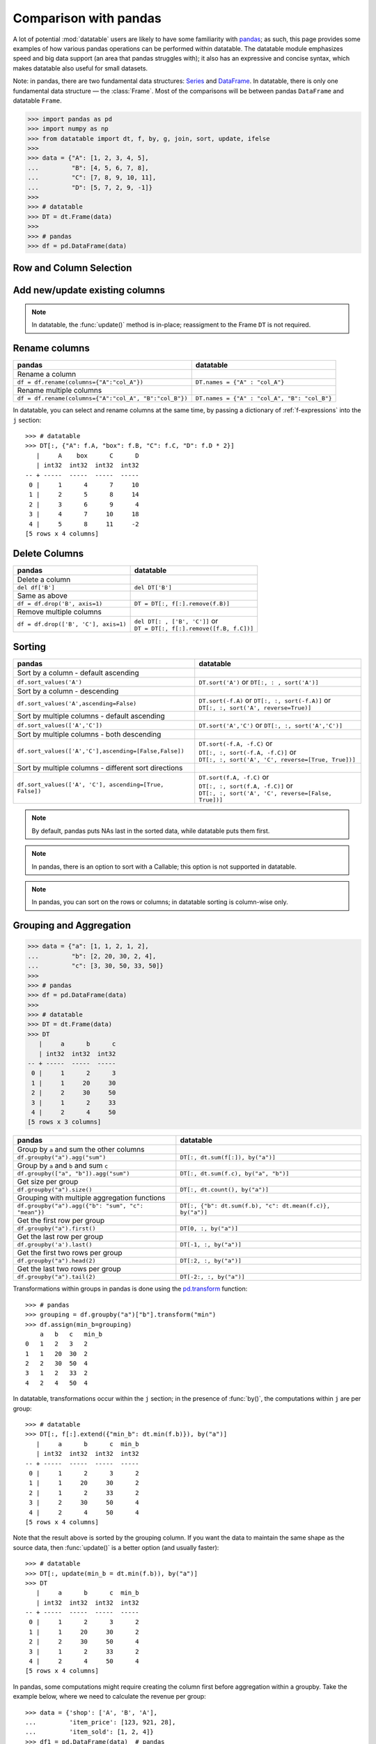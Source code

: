 
Comparison with pandas
======================
A lot of potential :mod:`datatable` users are likely to have some familiarity
with `pandas`_; as such, this page provides some examples of how various
pandas operations can be performed within datatable. The datatable module
emphasizes speed and big data support (an area that pandas struggles with);
it also has an expressive and concise syntax, which makes datatable also
useful for small datasets.

Note: in pandas, there are two fundamental data structures: `Series`_ and
`DataFrame`_. In datatable, there is only one fundamental data structure —
the :class:`Frame`. Most of the comparisons will be between pandas ``DataFrame``
and datatable ``Frame``.

.. code-block:: python

    >>> import pandas as pd
    >>> import numpy as np
    >>> from datatable import dt, f, by, g, join, sort, update, ifelse
    >>>
    >>> data = {"A": [1, 2, 3, 4, 5],
    ...         "B": [4, 5, 6, 7, 8],
    ...         "C": [7, 8, 9, 10, 11],
    ...         "D": [5, 7, 2, 9, -1]}
    >>>
    >>> # datatable
    >>> DT = dt.Frame(data)
    >>>
    >>> # pandas
    >>> df = pd.DataFrame(data)


Row and Column Selection
------------------------

.. x-comparison-table::
    :header1: pandas
    :header2: datatable

    Select a single row
    ----
    .. code-block::

        df.loc[2]

    ----
    .. code-block::

        DT[2, :]


    ====
    Select several rows by their indices
    ----
    .. code-block::

        df.iloc[[2, 3, 4]]

    ----
    .. code-block::

        DT[[2, 3, 4], :]


    ====
    Select a slice of rows by position
    ----
    .. code-block::

        df.iloc[2:5]
        # or
        df.iloc[range(2, 5)]

    ----
    .. code-block::

        DT[2:5, :]
        # or
        DT[range(2, 5), :]


    ====
    Select every second row
    ----
    .. code-block::

        df.iloc[::2]

    ----
    .. code-block::

        DT[::2, :]


    ====
    Select rows using a boolean mask
    ----
    .. code-block::

        df.iloc[[True, True, False, False, True]]

    ----
    .. code-block::

        DT[[True, True, False, False, True], :]


    ====
    Select rows on a condition
    ----
    .. code-block::

        df.loc[df['A']>3]

    ----
    .. code-block::

        DT[f.A>3, :]


    ====
    Select rows on multiple conditions, using OR
    ----
    .. code-block::

        df.loc[(df['A'] > 3) | (df['B']<5)]

    ----
    .. code-block::

        DT[(f.A>3) | (f.B<5), :]


    ====
    Select rows on multiple conditions, using AND
    ----
    .. code-block::

        df.loc[(df['A'] > 3) & (df['B']<8)]

    ----
    .. code-block::

        DT[(f.A>3) & (f.B<8), :]


    ====
    Select a single column by column name
    ----
    .. code-block::

        df['A']
        df.loc[:, 'A']

    ----
    .. code-block::

        DT['A']
        DT[:, 'A']


    ====
    Select a single column by position
    ----
    .. code-block::

        df.iloc[:, 1]

    ----
    .. code-block::

        DT[1]
        DT[:, 1]


    ====
    Select multiple columns by column names
    ----
    .. code-block::

        df.loc[:, ["A", "B"]]

    ----
    .. code-block::

        DT[:, ["A", "B"]]


    ====
    Select multiple columns by position
    ----
    .. code-block::

        df.iloc[:, [0, 1]]

    ----
    .. code-block::

        DT[:, [0, 1]]


    ====
    Select multiple columns by slicing
    ----
    .. code-block::

        df.loc[:, "A":"B"]

    ----
    .. code-block::

        DT[:, "A":"B"]


    ====
    Select multiple columns by position
    ----
    .. code-block::

        df.iloc[:, 1:3]

    ----
    .. code-block::

        DT[:, 1:3]


    ====
    Select columns by Boolean mask
    ----
    .. code-block::

        df.loc[:, [True,False,False,True]]

    ----
    .. code-block::

        DT[:, [True,False,False,True]]


    ====
    Select multiple rows and columns
    ----
    .. code-block::

        df.loc[2:5, "A":"B"]

    ----
    .. code-block::

        DT[2:5, "A":"B"]


    ====
    Select multiple rows and columns by position
    ----
    .. code-block::

        df.iloc[2:5, :2]

    ----
    .. code-block::

        DT[2:5, :2]


    ====
    Select a single value (returns a scalar)
    ----
    .. code-block::

        df.at[2, 'A']
        df.loc[2, 'A']

    ----
    .. code-block::

        DT[2, "A"]


    ====
    Select a single value by position
    ----
    .. code-block::

        df.iat[2, 0]
        df.iloc[2, 0]

    ----
    .. code-block::

        DT[2, 0]


    ====
    Select a single value, return as Series
    ----
    .. code-block::

        df.loc[2, ["A"]]

    ----
    .. code-block::

        DT[2, ["A"]]


    ====
    Select a single value (return as Series/Frame) by position
    ----
    .. code-block::

        df.iloc[2, [0]]

    ----
    .. code-block::

        DT[2, [0]]


    ====
    In pandas every frame has a row index, and if a filtration is executed,
    the row numbers are kept::

        >>> df.loc[df['A'] > 3]
            A   B   C    D
        3   4   7   10   9
        4   5   8   11  -1

    ----
    Datatable has no notion of a row index; the row numbers displayed are just
    for convenience::

        >>> DT[f.A > 3, :]
           |     A      B      C      D
           | int32  int32  int32  int32
        -- + -----  -----  -----  -----
         0 |     4      7     10      9
         1 |     5      8     11     -1
        [2 rows x 4 columns]


    ====
    In pandas, the index can be numbers, or characters, or intervals, or even
    ``MultiIndex``es; you can subset rows on these labels::

        >>> df1 = df.set_index(pd.Index(['a','b','c','d','e']))
            A   B   C    D
        a   1   4   7    5
        b   2   5   8    7
        c   3   6   9    2
        d   4   7   10   9
        e   5   8   11  -1

        >>> df1.loc["a":"c"]
            A   B   C   D
        a   1   4   7   5
        b   2   5   8   7
        c   3   6   9   2

    ----
    Datatable has the :attr:`key <dt.Frame.key>` property, which is meant as
    an equivalent of pandas indices, but its purpose at the moment is for joins,
    not for subsetting data::

        >>> data = {"A": [1, 2, 3, 4, 5],
        ...         "B": [4, 5, 6, 7, 8],
        ...         "C": [7, 8, 9, 10, 11],
        ...         "D": [5, 7, 2, 9, -1],
        ...         "E": ['a','b','c','d','e']}
        >>> DT1 = dt.Frame(data)
        >>> DT1.key = 'E'
        >>> DT1
        E     |     A      B      C      D
        str32 | int32  int32  int32  int32
        ----- + -----  -----  -----  -----
        a     |     1      4      7      5
        b     |     2      5      8      7
        c     |     3      6      9      2
        d     |     4      7     10      9
        e     |     5      8     11     -1
        [5 rows x 5 columns]

        >>> DT1["a":"c", :]  # this will fail
        TypeError: A string slice cannot be used as a row selector


    ====
    Pandas' ``.loc`` notation works on labels, while ``.iloc`` works on actual
    positions. This is noticeable during row selection. Datatable, however, works
    only on positions::

        >>> df1 = df.set_index('C')
            A   B   D
        C
        7   1   4   5
        8   2   5   7
        9   3   6   2
        10  4   7   9
        11  5   8  -1

    Selecting with ``.loc`` for the row with number 7 returns no error::

        >>> df1.loc[7]
        A    1
        B    4
        D    5
        Name: 7, dtype: int64

    However, selecting with ``iloc`` for the row with number 7 returns an error,
    because positionally, there is no row 7::

        >>> df.iloc[7]
        IndexError: single positional indexer is out-of-bounds

    ----
    Datatable has the :attr:`dt.Frame.key` property, which is
    used for joins, not row subsetting, and as such selection similar to ``loc``
    with the row label is not possible::

        >>> DT.key = 'C'
        >>> DT
            C |     A      B      D
        int32 | int32  int32  int32
        ----- + -----  -----  -----
            7 |     1      4      5
            8 |     2      5      7
            9 |     3      6      2
           10 |     4      7      9
           11 |     5      8     -1
        [5 rows x 4 columns]

        >>> DT[7, :]   # this will fail
        ValueError: Row 7 is invalid for a frame with 5 rows



Add new/update existing columns
-------------------------------

.. x-comparison-table::
    :header1: pandas
    :header2: datatable

    Add a new column with a scalar value
    ----
    .. code-block::

        df['new_col'] = 2
        df = df.assign(new_col = 2)

    ----
    .. code-block::

        DT['new_col'] = 2
        DT[:, update(new_col=2)]

    ====
    Add a new column with a list of values
    ----
    .. code-block::

        df['new_col'] = range(len(df))
        df = df.assign(new_col = range(len(df))

    ----
    .. code-block::

        DT['new_col_1'] = range(DT.nrows)
        DT[:, update(new_col=range(DT.nrows)]

    ====
    Update a single value
    ----
    .. code-block::

        df.at[2, 'new_col'] = 200

    ----
    .. code-block::

        DT[2, 'new_col'] = 200

    ====
    Update an entire column
    ----
    .. code-block::

        df.loc[:, "A"] = 5  # or
        df["A"] = 5
        df = df.assign(A = 5)

    ----
    .. code-block::

        DT["A"] = 5
        DT[:, update(A = 5)]

    ====
    Update multiple columns
    ----
    .. code-block::

        df.loc[:, "A":"C"] = np.arange(15).reshape(-1,3)

    ----
    .. code-block::

        DT[:, "A":"C"] = np.arange(15).reshape(-1,3)


.. note::

    In datatable, the :func:`update()` method is in-place; reassigment to
    the Frame ``DT`` is not required.



Rename columns
--------------

=======================================================  ===============================================================
pandas                                                      datatable
=======================================================  ===============================================================
Rename a column
``df = df.rename(columns={"A":"col_A"})``                    ``DT.names = {"A" : "col_A"}``

Rename multiple columns
``df = df.rename(columns={"A":"col_A", "B":"col_B"})``      ``DT.names = {"A" : "col_A", "B": "col_B"}``
=======================================================  ===============================================================

In datatable, you can select and rename columns at the same time, by passing
a dictionary of :ref:`f-expressions` into the ``j`` section::

    >>> # datatable
    >>> DT[:, {"A": f.A, "box": f.B, "C": f.C, "D": f.D * 2}]
       |     A    box      C      D
       | int32  int32  int32  int32
    -- + -----  -----  -----  -----
     0 |     1      4      7     10
     1 |     2      5      8     14
     2 |     3      6      9      4
     3 |     4      7     10     18
     4 |     5      8     11     -2
    [5 rows x 4 columns]



Delete Columns
--------------

=======================================================  ===============================================================
pandas                                                      datatable
=======================================================  ===============================================================
Delete a column
``del df['B']``                                                ``del DT['B']``

Same as above
``df = df.drop('B', axis=1)``                                 ``DT = DT[:, f[:].remove(f.B)]``

Remove multiple columns
``df = df.drop(['B', 'C'], axis=1)``                         | ``del DT[: , ['B', 'C']]`` or
                                                             | ``DT = DT[:, f[:].remove([f.B, f.C])]``
=======================================================  ===============================================================



Sorting
-------

===========================================================  ===============================================================
pandas                                                       datatable
===========================================================  ===============================================================
Sort by a column - default ascending
``df.sort_values('A')``                                       ``DT.sort('A')`` or ``DT[:, : , sort('A')]``

Sort by a column - descending
``df.sort_values('A',ascending=False)``                       | ``DT.sort(-f.A)`` or ``DT[:, :, sort(-f.A)]`` or
                                                              | ``DT[:, :, sort('A', reverse=True)]``

Sort by multiple columns - default ascending
``df.sort_values(['A','C'])``                                 ``DT.sort('A','C')`` or ``DT[:, :, sort('A','C')]``

Sort by multiple columns - both descending
``df.sort_values(['A','C'],ascending=[False,False])``         | ``DT.sort(-f.A, -f.C)`` or
                                                              | ``DT[:, :, sort(-f.A, -f.C)]`` or
                                                              | ``DT[:, :, sort('A', 'C', reverse=[True, True])]``

Sort by multiple columns - different sort directions
``df.sort_values(['A', 'C'], ascending=[True, False])``       | ``DT.sort(f.A, -f.C)`` or
                                                              | ``DT[:, :, sort(f.A, -f.C)]`` or
                                                              | ``DT[:, :, sort('A', 'C', reverse=[False, True])]``
===========================================================  ===============================================================

.. note::

    By default, pandas puts NAs last in the sorted data, while datatable
    puts them first.

.. note::

    In pandas, there is an option to sort with a Callable; this option is not
    supported in datatable.

.. note::

    In pandas, you can sort on the rows or columns; in datatable sorting is
    column-wise only.



Grouping and Aggregation
------------------------

.. code-block:: python

    >>> data = {"a": [1, 1, 2, 1, 2],
    ...         "b": [2, 20, 30, 2, 4],
    ...         "c": [3, 30, 50, 33, 50]}
    >>>
    >>> # pandas
    >>> df = pd.DataFrame(data)
    >>>
    >>> # datatable
    >>> DT = dt.Frame(data)
    >>> DT
       |     a      b      c
       | int32  int32  int32
    -- + -----  -----  -----
     0 |     1      2      3
     1 |     1     20     30
     2 |     2     30     50
     3 |     1      2     33
     4 |     2      4     50
    [5 rows x 3 columns]


===========================================================  ===============================================================
pandas                                                         datatable
===========================================================  ===============================================================
Group by ``a`` and sum the other columns
``df.groupby("a").agg("sum")``                                  ``DT[:, dt.sum(f[:]), by("a")]``

Group by ``a`` and ``b`` and sum ``c``
``df.groupby(["a", "b"]).agg("sum")``                           ``DT[:, dt.sum(f.c), by("a", "b")]``

Get size per group
``df.groupby("a").size()``                                      ``DT[:, dt.count(), by("a")]``

Grouping with multiple aggregation functions
``df.groupby("a").agg({"b": "sum", "c": "mean"})``              | ``DT[:, {"b": dt.sum(f.b), "c": dt.mean(f.c)}, by("a")]``

Get the first row per group
``df.groupby("a").first()``                                     ``DT[0, :, by("a")]``

Get the last row per group
``df.groupby('a').last()``                                      ``DT[-1, :, by("a")]``

Get the first two rows per group
``df.groupby("a").head(2)``                                     ``DT[:2, :, by("a")]``

Get the last two rows per group
``df.groupby("a").tail(2)``                                     ``DT[-2:, :, by("a")]``
===========================================================  ===============================================================

Transformations within groups in pandas is done using the `pd.transform`_
function::

    >>> # pandas
    >>> grouping = df.groupby("a")["b"].transform("min")
    >>> df.assign(min_b=grouping)
        a   b   c   min_b
    0   1   2   3   2
    1   1   20  30  2
    2   2   30  50  4
    3   1   2   33  2
    4   2   4   50  4

In datatable, transformations occur within the ``j`` section; in the presence
of :func:`by()`, the computations within ``j`` are per group::

    >>> # datatable
    >>> DT[:, f[:].extend({"min_b": dt.min(f.b)}), by("a")]
       |     a      b      c  min_b
       | int32  int32  int32  int32
    -- + -----  -----  -----  -----
     0 |     1      2      3      2
     1 |     1     20     30      2
     2 |     1      2     33      2
     3 |     2     30     50      4
     4 |     2      4     50      4
    [5 rows x 4 columns]

Note that the result above is sorted by the grouping column. If you want the
data to maintain the same shape as the source data, then :func:`update()` is
a better option (and usually faster)::

    >>> # datatable
    >>> DT[:, update(min_b = dt.min(f.b)), by("a")]
    >>> DT
       |     a      b      c  min_b
       | int32  int32  int32  int32
    -- + -----  -----  -----  -----
     0 |     1      2      3      2
     1 |     1     20     30      2
     2 |     2     30     50      4
     3 |     1      2     33      2
     4 |     2      4     50      4
    [5 rows x 4 columns]

In pandas, some computations might require creating the column first before
aggregation within a groupby. Take the example below, where we need to
calculate the revenue per group::

    >>> data = {'shop': ['A', 'B', 'A'],
    ...         'item_price': [123, 921, 28],
    ...         'item_sold': [1, 2, 4]}
    >>> df1 = pd.DataFrame(data)  # pandas
    >>> DT1 = dt.Frame(data)      # datatable
    >>> DT1
       | shop   item_price  item_sold
       | str32       int32      int32
    -- + -----  ----------  ---------
     0 | A             123          1
     1 | B             921          2
     2 | A              28          4
    [3 rows x 3 columns]

To get the total revenue, we first need to create a revenue column, then sum it
in the groupby::

    >>> # pandas
    >>> df1['revenue'] = df1['item_price'] * df1['item_sold']
    >>> df1.groupby("shop")['revenue'].sum().reset_index()
        shop    revenue
    0   A       235
    1   B       1842

In datatable, there is no need to create a temporary column; you can easily
nest your computations in the ``j`` section; the computations will be
executed per group::

    >>> # datatable
    >>> DT1[:, {"revenue": dt.sum(f.item_price * f.item_sold)}, by("shop")]
       | shop   revenue
       | str32    int64
    -- + -----  -------
     0 | A          235
     1 | B         1842
    [2 rows x 2 columns]

You can learn more about the :func:`by()` function at the
:ref:`Grouping with by` documentation.



Concatenate
-----------

In pandas you can combine multiple dataframes using the ``concatenate()``
method; the concatenation is based on the indices::

    >>> # pandas
    >>> df1 = pd.DataFrame({"A": ["a", "a", "a"], "B": range(3)})
    >>>
    >>> df2 = pd.DataFrame({"A": ["b", "b", "b"], "B": range(4, 7)})

By default, pandas concatenates the rows, with one dataframe on top of the other::

    >>> pd.concat([df1, df2], axis = 0)
        A   B
    0   a   0
    1   a   1
    2   a   2
    0   b   4
    1   b   5
    2   b   6

The same functionality can be replicated in datatable using the
:meth:`dt.Frame.rbind` method::

    >>> # datatable
    >>> DT1 = dt.Frame(df1)
    >>> DT2 = dt.Frame(df2)
    >>> dt.rbind(DT1, DT2)
       | A          B
       | str32  int64
    -- + -----  -----
     0 | a          0
     1 | a          1
     2 | a          2
     3 | b          4
     4 | b          5
     5 | b          6
    [6 rows x 2 columns]

Notice how in pandas the indices are preserved (you can get rid of the indices
with the ``ignore_index`` argument), whereas in datatable the indices are not
referenced.

To combine data across the columns, in pandas, you set the axis argument to
``columns``::

    >>> # pandas
    >>> df1 = pd.DataFrame({"A": ["a", "a", "a"], "B": range(3)})
    >>> df2 = pd.DataFrame({"C": ["b", "b", "b"], "D": range(4, 7)})
    >>> df3 = pd.DataFrame({"E": ["c", "c", "c"], "F": range(7, 10)})
    >>> pd.concat([df1, df2, df3], axis = 1)
        A   B   C   D   E   F
    0   a   0   b   4   c   7
    1   a   1   b   5   c   8
    2   a   2   b   6   c   9

In datatable, you combine frames along the columns using the
:meth:`dt.Frame.cbind` method::

    >>> DT1 = dt.Frame(df1)
    >>> DT2 = dt.Frame(df2)
    >>> DT3 = dt.Frame(df3)
    >>> dt.cbind([DT1, DT2, DT3])
       | A          B  C          D  E          F
       | str32  int64  str32  int64  str32  int64
    -- + -----  -----  -----  -----  -----  -----
     0 | a          0  b          4  c          7
     1 | a          1  b          5  c          8
     2 | a          2  b          6  c          9
    [3 rows x 6 columns]

In pandas, if you concatenate dataframes along the rows, and the columns do not
match, a dataframe of all the columns is returned, with null values for the
missing rows::

    >>> # pandas
    >>> pd.concat([df1, df2, df3], axis = 0)
        A    B    C    D    E    F
    0   a    0.0  NaN  NaN  NaN  NaN
    1   a    1.0  NaN  NaN  NaN  NaN
    2   a    2.0  NaN  NaN  NaN  NaN
    0   NaN  NaN  b    4.0  NaN  NaN
    1   NaN  NaN  b    5.0  NaN  NaN
    2   NaN  NaN  b    6.0  NaN  NaN
    0   NaN  NaN  NaN  NaN  c    7.0
    1   NaN  NaN  NaN  NaN  c    8.0
    2   NaN  NaN  NaN  NaN  c    9.0

In datatable, if you concatenate along the rows and the columns in the frames
do not match, you get an error message; you can however force the row
combinations, by passing ``force=True``::

    >>> # datatable
    >>> dt.rbind([DT1, DT2, DT3], force=True)
       | A          B  C          D  E          F
       | str32  int64  str32  int64  str32  int64
    -- + -----  -----  -----  -----  -----  -----
     0 | a          0  NA        NA  NA        NA
     1 | a          1  NA        NA  NA        NA
     2 | a          2  NA        NA  NA        NA
     3 | NA        NA  b          4  NA        NA
     4 | NA        NA  b          5  NA        NA
     5 | NA        NA  b          6  NA        NA
     6 | NA        NA  NA        NA  c          7
     7 | NA        NA  NA        NA  c          8
     8 | NA        NA  NA        NA  c          9
    [9 rows x 6 columns]

.. note::

    :func:`rbind()` and :func:`cbind()` methods exist for the frames, and
    operate in-place.



Join/merge
----------

pandas has a variety of options for joining dataframes, using the ``join``
or ``merge`` method; in datatable, only the left join is possible, and there
are certain limitations. You have to set keys on the dataframe to be joined,
and for that, the keyed columns must be unique. The main function in datatable
for joining dataframes based on column values is the :func:`join()` function.
As such, our comparison will be limited to left-joins only.

In pandas, you can join dataframes easily with the ``merge`` method::

    >>> df1 = pd.DataFrame({"x" : ["b"]*3 + ["a"]*3 + ["c"]*3,
    ...                     "y" : [1, 3, 6] * 3,
    ...                     "v" : range(1, 10)})
    >>> df2 = pd.DataFrame({"x": ('c','b'),
    ...                     "v": (8,7),
    ...                     "foo": (4,2)})
    >>> df1.merge(df2, on="x", how="left")
        x   y   v_x v_y  foo
    0   b   1   1   7.0  2.0
    1   b   3   2   7.0  2.0
    2   b   6   3   7.0  2.0
    3   a   1   4   NaN  NaN
    4   a   3   5   NaN  NaN
    5   a   6   6   NaN  NaN
    6   c   1   7   8.0  4.0
    7   c   3   8   8.0  4.0
    8   c   6   9   8.0  4.0

In datatable, there are limitations currently. First, the joining dataframe must
be keyed. Second, the values in the column(s) used as the joining key(s) must be
unique, otherwise the keying operation will fail. Third, the join columns must
have the same name.

.. code-block:: python

    >>> DT1 = dt.Frame(df1)
    >>> DT2 = dt.Frame(df2)
    >>>
    >>> # set key on DT2
    >>> DT2.key = 'x'
    >>>
    >>> DT1[:, :, join(DT2)]
       | x          y      v    v.0    foo
       | str32  int64  int64  int64  int64
    -- + -----  -----  -----  -----  -----
     0 | b          1      1      7      2
     1 | b          3      2      7      2
     2 | b          6      3      7      2
     3 | a          1      4     NA     NA
     4 | a          3      5     NA     NA
     5 | a          6      6     NA     NA
     6 | c          1      7      8      4
     7 | c          3      8      8      4
     8 | c          6      9      8      4
    [9 rows x 5 columns]

More details about joins in datatable can be found at the :func:`join()` API
and have a look at the :ref:`Tutorial on the join operator <join tutorial>`.



More examples
-------------

This section shows how some solutions in pandas can be translated to datatable;
the examples used here, as well as the pandas solutions, are from the
`pandas cookbook`_.

Feel free to submit a pull request on `github`_ for examples you would like to
share with the community.


if-then-else
~~~~~~~~~~~~

.. code-block:: python

    >>> # Initial data frame:
    >>> df = pd.DataFrame({"AAA": [4, 5, 6, 7],
    ...                    "BBB": [10, 20, 30, 40],
    ...                    "CCC": [100, 50, -30, -50]})
    >>> df
        AAA BBB CCC
    0   4   10  100
    1   5   20  50
    2   6   30  -30
    3   7   40  -50

In pandas this can be achieved using numpy’s `where() <np.where_>`_::

    >>> df['logic'] = np.where(df['AAA'] > 5, 'high', 'low')
        AAA  BBB  CCC  logic
    0    4   10   100    low
    1    5   20    50    low
    2    6   30   -30   high
    3    7   40   -50   high

In datatable, this can be solved using the :func:`ifelse()` function::

    >>> # datatable
    >>> DT = dt.Frame(df)
    >>> DT["logic"] = ifelse(f.AAA > 5, "high", "low")
    >>> DT
       |   AAA    BBB    CCC  logic
       | int64  int64  int64  str32
    -- + -----  -----  -----  -----
     0 |     4     10    100  low
     1 |     5     20     50  low
     2 |     6     30    -30  high
     3 |     7     40    -50  high
    [4 rows x 4 columns]


Select rows with data closest to certain value
~~~~~~~~~~~~~~~~~~~~~~~~~~~~~~~~~~~~~~~~~~~~~~

.. code-block:: python

    >>> # pandas
    >>> df = pd.DataFrame({"AAA": [4, 5, 6, 7],
    ...                    "BBB": [10, 20, 30, 40],
    ...                    "CCC": [100, 50, -30, -50]})
    >>> aValue = 43.0

Solution in pandas, using argsort::

    >>> df.loc[(df.CCC - aValue).abs().argsort()]
         AAA  BBB  CCC
    1    5    20    50
    0    4    10   100
    2    6    30   -30
    3    7    40   -50

In datatable, the :func:`sort` function can be used to rearrange rows in the
desired order::

    >>> DT = dt.Frame(df)
    >>> DT[:, :, sort(dt.math.abs(f.CCC - aValue))]
       |   AAA    BBB    CCC
       | int64  int64  int64
    -- + -----  -----  -----
     0 |     5     20     50
     1 |     4     10    100
     2 |     6     30    -30
     3 |     7     40    -50
    [4 rows x 3 columns]



Efficiently and dynamically creating new columns using applymap
~~~~~~~~~~~~~~~~~~~~~~~~~~~~~~~~~~~~~~~~~~~~~~~~~~~~~~~~~~~~~~~

.. code-block:: python

    >>> # pandas
    >>> df = pd.DataFrame({"AAA": [1, 2, 1, 3],
    ...                    "BBB": [1, 1, 2, 2],
    ...                    "CCC": [2, 1, 3, 1]})
       AAA  BBB CCC
    0   1   1   2
    1   2   1   1
    2   1   2   3
    3   3   2   1

    >>> source_cols = df.columns
    >>> new_cols = [str(x) + "_cat" for x in source_cols]
    >>> categories = {1: 'Alpha', 2: 'Beta', 3: 'Charlie'}
    >>> df[new_cols] = df[source_cols].applymap(categories.get)
    >>> df
        AAA  BBB  CCC  AAA_cat  BBB_cat  CCC_cat
    0    1    1    2   Alpha    Alpha    Beta
    1    2    1    1   Beta     Alpha    Alpha
    2    1    2    3   Alpha    Beta     Charlie
    3    3    2    1   Charlie  Beta     Alpha


We can replicate the solution above in datatable::

    >>> # datatable
    >>> import itertools as it
    >>>
    >>> DT = dt.Frame(df)
    >>> mixer = it.product(DT.names, categories)
    >>> conditions = [(name, f[name] == value, categories[value])
    ...               for name, value in mixer]
    >>> for name, cond, value in conditions:
    ...    DT[cond, f"{name}_cat"] = value
       |   AAA    BBB    CCC  AAA_cat  BBB_cat  CCC_cat
       | int64  int64  int64  str32    str32    str32
    -- + -----  -----  -----  -------  -------  -------
     0 |     1      1      2  Alpha    Alpha    Beta
     1 |     2      1      1  Beta     Alpha    Alpha
     2 |     1      2      3  Alpha    Beta     Charlie
     3 |     3      2      1  Charlie  Beta     Alpha
    [4 rows x 6 columns]


Keep other columns when using ``min()`` with groupby
~~~~~~~~~~~~~~~~~~~~~~~~~~~~~~~~~~~~~~~~~~~~~~~~~~~~

.. code-block:: python

    >>> # pandas
    >>> df = pd.DataFrame({'AAA': [1, 1, 1, 2, 2, 2, 3, 3],
    ...                    'BBB': [2, 1, 3, 4, 5, 1, 2, 3]})
    >>> df
        AAA  BBB
    0    1    2
    1    1    1
    2    1    3
    3    2    4
    4    2    5
    5    2    1
    6    3    2
    7    3    3

Solution in pandas::

    >>> df.loc[df.groupby("AAA")["BBB"].idxmin()]
        AAA  BBB
    1    1    1
    5    2    1
    6    3    2

In datatable, you can :func:`sort()` within a group, to achieve the same result above::

    >>> # datatable
    >>> DT = dt.Frame(df)
    >>> DT[0, :, by("AAA"), sort(f.BBB)]
       |   AAA    BBB
       | int64  int64
    -- + -----  -----
     0 |     1      1
     1 |     2      1
     2 |     3      2
    [3 rows x 2 columns]


Apply to different items in a group
~~~~~~~~~~~~~~~~~~~~~~~~~~~~~~~~~~~

.. code-block:: python

    >>> # pandas
    >>> df = pd.DataFrame({'animal': 'cat dog cat fish dog cat cat'.split(),
    ...                    'size': list('SSMMMLL'),
    ...                    'weight': [8, 10, 11, 1, 20, 12, 12],
    ...                    'adult': [False] * 5 + [True] * 2})
    >>> df
      animal size  weight  adult
    0    cat    S       8  False
    1    dog    S      10  False
    2    cat    M      11  False
    3   fish    M       1  False
    4    dog    M      20  False
    5    cat    L      12   True
    6    cat    L      12   True


Solution in pandas::

    >>> def GrowUp(x):
    ...     avg_weight = sum(x[x['size'] == 'S'].weight * 1.5)
    ...     avg_weight += sum(x[x['size'] == 'M'].weight * 1.25)
    ...     avg_weight += sum(x[x['size'] == 'L'].weight)
    ...     avg_weight /= len(x)
    ...     return pd.Series(['L', avg_weight, True],
    ...                      index=['size', 'weight', 'adult'])
    >>>
    >>> expected_df = gb.apply(GrowUp)
            size   weight  adult
    animal
    cat       L  12.4375   True
    dog       L  20.0000   True
    fish      L   1.2500   True

In datatable, we can use the :func:`ifelse()` function to replicate
the solution above, since it is based on a series of conditions::

    >>> DT = dt.Frame(df)
    >>>
    >>> conditions = ifelse(f.size == "S", f.weight * 1.5,
    ...                     f.size == "M", f.weight * 1.25,
    ...                     f.size == "L", f.weight,
    ...                     None)
    >>>
    >>> DT[:, {"size": "L",
    ...        "avg_wt": dt.sum(conditions) / dt.count(),
    ...        "adult": True},
    ...    by("animal")]
       | animal  size    avg_wt  adult
       | str32   str32  float64  bool8
    -- + ------  -----  -------  -----
     0 | cat     L      12.4375      1
     1 | dog     L      20           1
     2 | fish    L       1.25        1
    [3 rows x 4 columns]


.. note::

    :func:`ifelse()` can take multiple conditions, along with a default
    return value.

.. note::

    Custom functions are not supported in datatable yet.


Sort groups by aggregated data
~~~~~~~~~~~~~~~~~~~~~~~~~~~~~~

.. code-block:: python

    >>> # pandas
    >>> df = pd.DataFrame({'code': ['foo', 'bar', 'baz'] * 2,
    ...                    'data': [0.16, -0.21, 0.33, 0.45, -0.59, 0.62],
    ...                    'flag': [False, True] * 3})
        code    data    flag
    0    foo    0.16    False
    1    bar   -0.21    True
    2    baz    0.33    False
    3    foo    0.45    True
    4    bar   -0.59    False
    5    baz    0.62    True

Solution in pandas::

    >>> code_groups = df.groupby('code')
    >>> agg_n_sort_order = code_groups[['data']].transform(sum).sort_values(by='data')
    >>> sorted_df = df.loc[agg_n_sort_order.index]
    >>> sorted_df
        code  data   flag
    1   bar  -0.21   True
    4   bar  -0.59  False
    0   foo   0.16  False
    3   foo   0.45   True
    2   baz   0.33  False
    5   baz   0.62   True

The solution above sorts the data based on the sum of the ``data`` column per
group in the ``code`` column.

We can replicate this in datatable::

    >>> DT = dt.Frame(df)
    >>> DT[:, update(sum_data = dt.sum(f.data)), by("code")]
    >>> DT[:, :-1, sort(f.sum_data)]
       | code      data   flag
       | str32  float64  bool8
    -- + -----  -------  -----
     0 | bar      -0.21      1
     1 | bar      -0.59      0
     2 | foo       0.16      0
     3 | foo       0.45      1
     4 | baz       0.33      0
     5 | baz       0.62      1
    [6 rows x 3 columns]


Create a value counts column and reassign back to the DataFrame
~~~~~~~~~~~~~~~~~~~~~~~~~~~~~~~~~~~~~~~~~~~~~~~~~~~~~~~~~~~~~~~

.. code-block:: python

    >>> # pandas
    >>> df = pd.DataFrame({'Color': 'Red Red Red Blue'.split(),
    ...                    'Value': [100, 150, 50, 50]})
    >>> df
       Color  Value
    0    Red    100
    1    Red    150
    2    Red     50
    3   Blue     50

Solution in pandas::

    >>> df['Counts'] = df.groupby(['Color']).transform(len)
    >>> df
        Color  Value  Counts
    0   Red      100       3
    1   Red      150       3
    2   Red       50       3
    3   Blue      50       1

In datatable, you can replicate the solution above with the :func:`count()`
function::

    >>> DT = dt.Frame(df)
    >>> DT[:, update(Counts=dt.count()), by("Color")]
    >>> DT
       | Color  Value  Counts
       | str32  int64   int64
    -- + -----  -----  ------
     0 | Red      100       3
     1 | Red      150       3
     2 | Red       50       3
     3 | Blue      50       1
    [4 rows x 3 columns]


Shift groups of the values in a column based on the index
~~~~~~~~~~~~~~~~~~~~~~~~~~~~~~~~~~~~~~~~~~~~~~~~~~~~~~~~~

.. code-block:: python

    >>> # pandas
    >>> df = pd.DataFrame({'line_race': [10, 10, 8, 10, 10, 8],
    ...                    'beyer': [99, 102, 103, 103, 88, 100]},
    ...                    index=['Last Gunfighter', 'Last Gunfighter',
    ...                           'Last Gunfighter', 'Paynter', 'Paynter',
    ...                           'Paynter'])
    >>> df
                        line_race  beyer
    Last Gunfighter         10     99
    Last Gunfighter         10    102
    Last Gunfighter          8    103
    Paynter                 10    103
    Paynter                 10     88
    Paynter                  8    100


Solution in pandas::

    >>> df['beyer_shifted'] = df.groupby(level=0)['beyer'].shift(1)
    >>> df
                        line_race  beyer  beyer_shifted
    Last Gunfighter         10     99            NaN
    Last Gunfighter         10    102           99.0
    Last Gunfighter          8    103          102.0
    Paynter                 10    103            NaN
    Paynter                 10     88          103.0
    Paynter                  8    100           88.0

Datatable has an equivalent :func:`shift()` function::

    >>> DT = dt.Frame(df.reset_index())
    >>> DT[:, update(beyer_shifted = dt.shift(f.beyer)), by("index")]
    >>> DT
       | index            line_race  beyer  beyer_shifted
       | str32                int64  int64          int64
    -- + ---------------  ---------  -----  -------------
     0 | Last Gunfighter         10     99             NA
     1 | Last Gunfighter         10    102             99
     2 | Last Gunfighter          8    103            102
     3 | Paynter                 10    103             NA
     4 | Paynter                 10     88            103
     5 | Paynter                  8    100             88
    [6 rows x 4 columns]


Frequency table like `plyr`_ in R
~~~~~~~~~~~~~~~~~~~~~~~~~~~~~~~~~

.. code-block:: python

    >>> grades = [48, 99, 75, 80, 42, 80, 72, 68, 36, 78]
    >>> df = pd.DataFrame({'ID': ["x%d" % r for r in range(10)],
    ...                    'Gender': ['F', 'M', 'F', 'M', 'F',
    ...                               'M', 'F', 'M', 'M', 'M'],
    ...                    'ExamYear': ['2007', '2007', '2007', '2008', '2008',
    ...                                 '2008', '2008', '2009', '2009', '2009'],
    ...                    'Class': ['algebra', 'stats', 'bio', 'algebra',
    ...                              'algebra', 'stats', 'stats', 'algebra',
    ...                              'bio', 'bio'],
    ...                    'Participated': ['yes', 'yes', 'yes', 'yes', 'no',
    ...                                     'yes', 'yes', 'yes', 'yes', 'yes'],
    ...                    'Passed': ['yes' if x > 50 else 'no' for x in grades],
    ...                    'Employed': [True, True, True, False,
    ...                                 False, False, False, True, True, False],
    ...                    'Grade': grades})
    >>> df
        ID  Gender  ExamYear    Class     Participated  Passed  Employed  Grade
    0   x0  F           2007    algebra   yes           no      True         48
    1   x1  M           2007    stats     yes           yes     True         99
    2   x2  F           2007    bio       yes           yes     True         75
    3   x3  M           2008    algebra   yes           yes     False        80
    4   x4  F           2008    algebra   no            no      False        42
    5   x5  M           2008    stats     yes           yes     False        80
    6   x6  F           2008    stats     yes           yes     False        72
    7   x7  M           2009    algebra   yes           yes     True         68
    8   x8  M           2009    bio       yes           no      True         36
    9   x9  M           2009    bio       yes           yes     False        78


Solution in pandas::

    >>> df.groupby('ExamYear').agg({'Participated': lambda x: x.value_counts()['yes'],
    ...                             'Passed': lambda x: sum(x == 'yes'),
    ...                             'Employed': lambda x: sum(x),
    ...                             'Grade': lambda x: sum(x) / len(x)})
                Participated  Passed  Employed      Grade
    ExamYear
    2007                 3       2         3        74.000000
    2008                 3       3         0        68.500000
    2009                 3       2         2        60.666667


In datatable you can nest conditions within aggregations::

    >>> DT = dt.Frame(df)

    >>> DT[:, {"Participated": dt.sum(f.Participated == "yes"),
    ...        "Passed": dt.sum(f.Passed == "yes"),
    ...        "Employed": dt.sum(f.Employed),
    ...        "Grade": dt.mean(f.Grade)},
    ...    by("ExamYear")]
       | ExamYear  Participated  Passed  Employed    Grade
       | str32            int64   int64     int64  float64
    -- + --------  ------------  ------  --------  -------
     0 | 2007                 3       2         3  74
     1 | 2008                 3       3         0  68.5
     2 | 2009                 3       2         2  60.6667
    [3 rows x 5 columns]



Missing functionality
---------------------

Listed below are some functions in pandas that do not have an equivalent in datatable yet, and are likely to be implemented:

- Reshaping functions

  - `melt <https://pandas.pydata.org/docs/reference/api/pandas.melt.html>`__
  - `wide_to_long <https://pandas.pydata.org/pandas-docs/stable/reference/api/pandas.wide_to_long.html>`__
  - `pivot_table <https://pandas.pydata.org/pandas-docs/stable/reference/api/pandas.pivot_table.html>`__

- Convenience function for filtering and subsetting

  - `isin <https://pandas.pydata.org/pandas-docs/stable/reference/api/pandas.DataFrame.isin.html>`__

- `Datetime functions <https://pandas.pydata.org/pandas-docs/stable/user_guide/timeseries.html>`__

- Missing values

  - `forward fill <https://pandas.pydata.org/pandas-docs/stable/reference/api/pandas.DataFrame.ffill.html>`__
  - `backward fill <https://pandas.pydata.org/pandas-docs/stable/reference/api/pandas.DataFrame.bfill.html>`__

- Aggregation functions, such as

  - `cumsum <https://pandas.pydata.org/pandas-docs/stable/reference/api/pandas.DataFrame.cumsum.html>`__
  - `cummax <https://pandas.pydata.org/pandas-docs/stable/reference/api/pandas.DataFrame.cummax.html>`__
  - `expanding <https://pandas.pydata.org/pandas-docs/stable/reference/api/pandas.DataFrame.expanding.html>`__
  - `rolling <https://pandas.pydata.org/pandas-docs/stable/reference/api/pandas.DataFrame.rolling.html>`__

- String functions, such as

  - `string split <https://pandas.pydata.org/pandas-docs/stable/reference/api/pandas.Series.str.split.html>`__
  - `string extract <https://pandas.pydata.org/pandas-docs/stable/generated/pandas.Series.str.extract.html>`__
  - `string replace <https://pandas.pydata.org/pandas-docs/stable/reference/api/pandas.Series.str.replace.html>`__

- Custom function application, via `pd.apply`_ and `pd.pipe`_.


If there are any functions that you would like to see in datatable, please
head over to `github`_ and raise a feature request.



.. _`pandas`:            https://pandas.pydata.org/pandas-docs/stable/index.html
.. _`pandas cookbook`:   https://pandas.pydata.org/pandas-docs/stable/user_guide/cookbook.html
.. _`DataFrame`:         https://pandas.pydata.org/pandas-docs/stable/user_guide/dsintro.html#dataframe
.. _`Series`:            https://pandas.pydata.org/pandas-docs/stable/reference/api/pandas.Series.html#pandas.Series
.. _`pd.Series.argsort`: https://pandas.pydata.org/pandas-docs/stable/reference/api/pandas.Series.argsort.html
.. _`pd.transform`:      https://pandas.pydata.org/pandas-docs/stable/reference/api/pandas.core.groupby.DataFrameGroupBy.transform.html
.. _`pd.apply`:          https://pandas.pydata.org/pandas-docs/stable/reference/api/pandas.DataFrame.apply.html
.. _`pd.pipe`:           https://pandas.pydata.org/pandas-docs/stable/reference/api/pandas.DataFrame.pipe.html
.. _`np.where`:          https://numpy.org/doc/stable/reference/generated/numpy.where.html
.. _`np.argsort`:        https://numpy.org/doc/stable/reference/generated/numpy.argsort.html
.. _`plyr`:              https://www.rdocumentation.org/packages/plyr/versions/1.8.6
.. _`github`:            https://github.com/h2oai/datatable/issues
